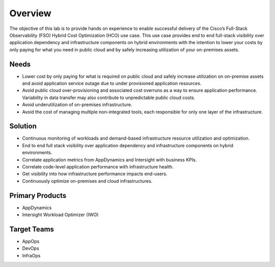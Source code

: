 Overview
########

The objective of this lab is to provide hands on experience to enable successful delivery of the Cisco’s Full-Stack Observability (FSO) Hybrid Cost Optimization (HCO) use case. This use case provides end to end full-stack visibility over application dependency and infrastructure components on hybrid environments with the intention to lower your costs by only paying for what you need in public cloud and by safely increasing utilization of your on-premises assets.

Needs
-----

- Lower cost by only paying for what is required on public cloud and safely increase utilization on on-premise assets and avoid application service outage due to under provisioned application resources. 

- Avoid public cloud over-provisioning and associated cost overruns as a way to ensure application performance. Variability in data transfer may also contribute to unpredictable public cloud costs​.

- Avoid underutilization of on-premises infrastructure​.

- Avoid the cost of managing multiple non-integrated tools, each responsible for only one layer of the infrastructure.


Solution
--------

- Continuous monitoring of workloads and demand-based infrastructure resource utilization and optimization.

- End to end full stack visibility over application dependency and infrastructure components on hybrid environments.

- Correlate application metrics from AppDynamics and Intersight with business KPIs.

- Correlate code-level application performance with infrastructure health.

- Get visibility into how infrastructure performance impacts end-users.

- Continuously optimize on-premises and cloud infrastructures.


Primary Products
----------------

- AppDynamics
- Intersight Workload Optimizer (IWO)


Target Teams
------------

- AppOps
- DevOps
- InfraOps


.. sectionauthor:: Mauricio Fernandes <mauferna@cisco.com>, Ali Haider <alhaider@cisco.com>, Jairo Leon <jaileon@cisco.com>, Ovesnel Mas Lara <omaslara@cisco.com>
